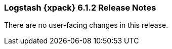 [role="xpack"]
[[xls-6.1.2]]
=== Logstash {xpack} 6.1.2 Release Notes

There are no user-facing changes in this release.
